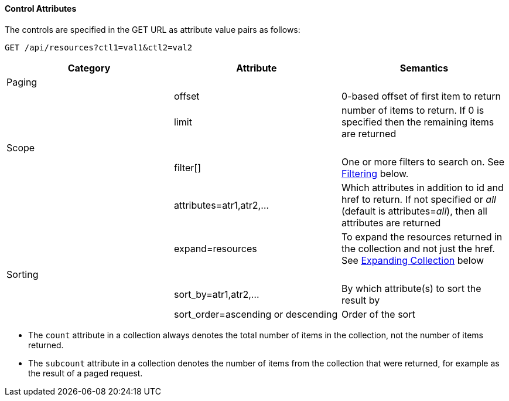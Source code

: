 [[control-attributes]]
==== Control Attributes

The controls are specified in the GET URL as attribute value pairs as follows: 

[source]
------
GET /api/resources?ctl1=val1&ctl2=val2
------

[cols=",,",options="header",]
|====
|Category |Attribute |Semantics
|Paging | |
| |offset |0-based offset of first item to return
| |limit |number of items to return. If 0 is specified then the remaining items are returned
|Scope | |
| |filter[] |One or more filters
to search on. See <<filtering,Filtering>> below.
| |attributes=atr1,atr2,... |Which attributes
in addition to id and href to return. If not specified or _all_ (default is
attributes=_all_), then all attributes are returned
| |expand=resources |To expand the resources
returned in the collection and not just the href. See
<<expanding_collections1,Expanding Collection>> below
|Sorting | |
| |sort_by=atr1,atr2,... |By which attribute(s) to sort the result by
| |sort_order=ascending or descending |Order of the sort
|====

* The `count` attribute in a collection always denotes the total number of items in the collection, not the number of items returned. 
* The `subcount` attribute in a collection denotes the number of items from the collection that were returned, for example as the result of a paged request. 


